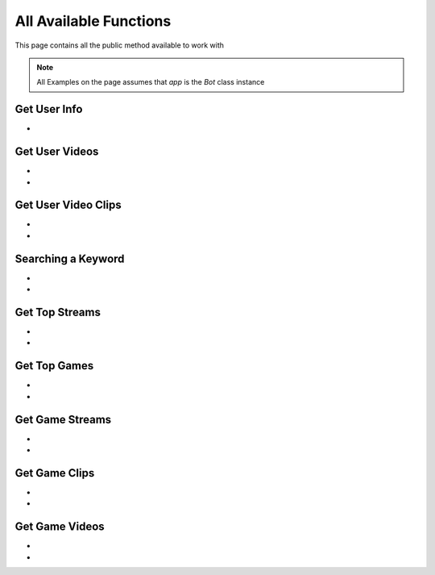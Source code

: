 
.. _all-functions:

=============
All Available Functions
=============

This page contains all the public method available to work with

.. note:: All Examples on the page assumes that `app` is the `Bot` class instance

Get User Info
---------------------

- .. py:method:: Bot().get_user(username: str)

    Get the User Info of the specified username or user_id

    .. py:data:: Arguments

        .. py:data:: username
            :type: str

            Username or User ID of the user you want to get info of.


    .. py:data:: Return

        :return: `User`


    .. code-block:: python

       user = app.get_user('kharltayyab')


Get User Videos
---------------------

- .. py:method:: Bot().get_user_videos(username: str ,sort: str = "TIME", pages: int = 1, cursor: str = None, wait_time: int = 2)

    Get the Videos of the specified username

    .. py:data:: Arguments

        .. py:data:: username (Required)
            :type: str

            Username or User ID of the user you want to get Videos of.

        .. py:data:: sort
            :type: str

            Sort the Results

        .. py:data:: pages (optional)
            :type: int
            :value: 1

            Number of Videos Pages you want to get

        .. py:data:: wait_time (optional)
            :type: int
            :value: 2

            Number of seconds to wait between multiple requests

        .. py:data:: cursor (optional)
            :type: str
            :value: None

             Pagination cursor if you want to get the pages from that cursor up-to (This cursor is different from actual API cursor)


    .. py:data:: Return

        :return: `UserVideos`


    .. code-block:: python

       videos = app.get_user_videos('kharltayyab')
       for video in videos:
           print(video)


- .. py:method:: Bot().iter_user_videos(username: str ,sort: str = "TIME", pages: int = 1, cursor: str = None, wait_time: int = 2)

    Get the Videos of the specified username as a generator

    .. py:data:: Arguments

        .. py:data:: username (Required)
            :type: str

            Username or User ID of the user you want to get Videos of.

        .. py:data:: sort
            :type: str

            Sort the Results

        .. py:data:: pages (optional)
            :type: int
            :value: 1

            Number of Videos Pages you want to get

        .. py:data:: wait_time (optional)
            :type: int
            :value: 2

            Number of seconds to wait between multiple requests

        .. py:data:: cursor (optional)
            :type: str
            :value: None

             Pagination cursor if you want to get the pages from that cursor up-to (This cursor is different from actual API cursor)


    .. py:data:: Return

        :return: Generator : (`UserVideos` , list[`Video`])


    .. code-block:: python

       for _, videos in app.iter_user_videos('kharltayyab'):
           print(videos)

Get User Video Clips
---------------------

- .. py:method:: Bot().get_user_clips(username: str ,sort: str = "TIME", pages: int = 1, cursor: str = None, wait_time: int = 2)

    Get the Videos Clips of the specified username

    .. py:data:: Arguments

        .. py:data:: username (Required)
            :type: str

            Username or User ID of the user you want to get Video Clips of.

        .. py:data:: sort
            :type: str

            Sort the Results

        .. py:data:: pages (optional)
            :type: int
            :value: 1

            Number of Clips Pages you want to get

        .. py:data:: wait_time (optional)
            :type: int
            :value: 2

            Number of seconds to wait between multiple requests

        .. py:data:: cursor (optional)
            :type: str
            :value: None

             Pagination cursor if you want to get the pages from that cursor up-to (This cursor is different from actual API cursor)


    .. py:data:: Return

        :return: `UserClips`


    .. code-block:: python

       clips = app.get_user_clips('kharltayyab')
       for clip in clips:
           print(clip)


- .. py:method:: Bot().iter_user_clips(username: str ,sort: str = "TIME", pages: int = 1, cursor: str = None, wait_time: int = 2)

    Get the Video Clips of the specified username as a generator

    .. py:data:: Arguments

        .. py:data:: username (Required)
            :type: str

            Username or User ID of the user you want to get Video Clips of.

        .. py:data:: sort
            :type: str

            Sort the Results

        .. py:data:: pages (optional)
            :type: int
            :value: 1

            Number of Clips Pages you want to get

        .. py:data:: wait_time (optional)
            :type: int
            :value: 2

            Number of seconds to wait between multiple requests

        .. py:data:: cursor (optional)
            :type: str
            :value: None

             Pagination cursor if you want to get the pages from that cursor up-to (This cursor is different from actual API cursor)


    .. py:data:: Return

        :return: Generator : (`UserClips` , list[`Clip`])


    .. code-block:: python

       for _, clips in app.iter_user_clips('kharltayyab'):
           print(clips)


Searching a Keyword
---------------------

- .. py:method:: Bot().search(keyword: str, filter_: str = "SearchStreams", pages: int = 1, wait_time: int = 2, cursor: str = None)

    Search for a on Twitch

    .. py:data:: Arguments

        .. py:data:: keyword (Required)
            :type: str

            The keyword which is supposed to be searched

        .. py:data:: pages (optional)
            :type: int
            :value: 1

            Number of Pages you want to get


        .. py:data:: filter_ (optional)
            :type: str
            :value: "SearchStreams"

            Filter you would like to apply on the search. More about :ref:`filter`

        .. py:data:: wait_time (optional)
            :type: int
            :value: 2

            Number of seconds to wait between multiple requests

        .. py:data:: cursor (optional)
            :type: str
            :value: None

             Pagination cursor if you want to get the pages from that cursor up-to (This cursor is different from actual API cursor)


    .. py:data:: Return

        :return: `Search`


    .. code-block:: python

       results = app.search('kharltayyab')
       for result in results:
           print(result)

- .. py:method:: Bot().iter_search(keyword: str, filter_: str = "SearchStreams", pages: int = 1, wait_time: int = 2, cursor: str = None)

    Search for a on Twitch as a generator

    .. py:data:: Arguments

        .. py:data:: keyword (Required)
            :type: str

            The keyword which is supposed to be searched

        .. py:data:: pages (optional)
            :type: int
            :value: 1

            Number of Pages you want to get


        .. py:data:: filter_ (optional)
            :type: str
            :value: "SearchStreams"

            Filter you would like to apply on the search. More about :ref:`filter`

        .. py:data:: wait_time (optional)
            :type: int
            :value: 2

            Number of seconds to wait between multiple requests

        .. py:data:: cursor (optional)
            :type: str
            :value: None

             Pagination cursor if you want to get the pages from that cursor up-to (This cursor is different from actual API cursor)


    .. py:data:: Return

        :return: Generator: (`Search`, list[`Clip` | `Video` | `User` | `Stream`])


    .. code-block:: python

       for _, results in app.iter_search('kharltayyab'):
           print(results)

Get Top Streams
---------------------

- .. py:method:: Bot().get_top_streams(tags: List[str] = None, pages: int = 1, wait_time: int = 2, cursor: str = None)

    Get Twitch Top Streams

    .. py:data:: Arguments

        .. py:data:: tags
            :type: list[str]

            List of tags to look for in streams

        .. py:data:: pages (optional)
            :type: int
            :value: 1

            Number of Pages you want to get

        .. py:data:: wait_time (optional)
            :type: int
            :value: 2

            Number of seconds to wait between multiple requests

        .. py:data:: cursor (optional)
            :type: str
            :value: None

             Pagination cursor if you want to get the pages from that cursor up-to (This cursor is different from actual API cursor)


    .. py:data:: Return

        :return: `TopStreams`


    .. code-block:: python

       streams = app.get_top_streams()
       for stream in streams:
           print(stream)

- .. py:method:: Bot().iter_top_streams(tags: List[str] = None, pages: int = 1, wait_time: int = 2, cursor: str = None)

    Get Twitch Top Streams as generator

    .. py:data:: Arguments

        .. py:data:: tags
            :type: list[str]

            List of tags to look for in streams

        .. py:data:: pages (optional)
            :type: int
            :value: 1

            Number of Pages you want to get

        .. py:data:: wait_time (optional)
            :type: int
            :value: 2

            Number of seconds to wait between multiple requests

        .. py:data:: cursor (optional)
            :type: str
            :value: None

             Pagination cursor if you want to get the pages from that cursor up-to (This cursor is different from actual API cursor)


    .. py:data:: Return

        :return: `TopStreams`, list[`Stream`]


    .. code-block:: python

       for _, streams in app.iter_top_streams():
           print(streams)


Get Top Games
---------------------

- .. py:method:: Bot().get_top_games(tags: List[str] = None, pages: int = 1, wait_time: int = 2, cursor: str = None)

    Get Twitch Top Games

    .. py:data:: Arguments

        .. py:data:: tags
            :type: list[str]

            List of tags to look for in streams

        .. py:data:: pages (optional)
            :type: int
            :value: 1

            Number of Pages you want to get

        .. py:data:: wait_time (optional)
            :type: int
            :value: 2

            Number of seconds to wait between multiple requests

        .. py:data:: cursor (optional)
            :type: str
            :value: None

             Pagination cursor if you want to get the pages from that cursor up-to (This cursor is different from actual API cursor)


    .. py:data:: Return

        :return: `TopGames`


    .. code-block:: python

       games = app.get_top_games()
       for game in games:
           print(game)

- .. py:method:: Bot().iter_top_games(tags: List[str] = None, pages: int = 1, wait_time: int = 2, cursor: str = None)

    Get Twitch Top Games as generator

    .. py:data:: Arguments

        .. py:data:: tags
            :type: list[str]

            List of tags to look for in streams

        .. py:data:: pages (optional)
            :type: int
            :value: 1

            Number of Pages you want to get

        .. py:data:: wait_time (optional)
            :type: int
            :value: 2

            Number of seconds to wait between multiple requests

        .. py:data:: cursor (optional)
            :type: str
            :value: None

             Pagination cursor if you want to get the pages from that cursor up-to (This cursor is different from actual API cursor)


    .. py:data:: Return

        :return: `TopStreams`, list[`Game`]


    .. code-block:: python

       for _, games in app.iter_top_games():
           print(games)

Get Game Streams
---------------------

- .. py:method:: Bot().get_game_streams(game: Union[str, int, Game], tags: List[str] = None, sort: str = "VIEWER_COUNT", pages: int = 1, wait_time: int = 2, cursor: str = None)

    Get Streams of specific game

    .. py:data:: Arguments

        .. py:data:: game
            :type: str

            Name of the Game

        .. py:data:: tags
            :type: list[str]

            List of tags to look for in streams

        .. py:data:: sort
            :type: str

            Sort the Results

        .. py:data:: pages (optional)
            :type: int
            :value: 1

            Number of Pages you want to get

        .. py:data:: wait_time (optional)
            :type: int
            :value: 2

            Number of seconds to wait between multiple requests

        .. py:data:: cursor (optional)
            :type: str
            :value: None

             Pagination cursor if you want to get the pages from that cursor up-to (This cursor is different from actual API cursor)


    .. py:data:: Return

        :return: `GameStreams`


    .. code-block:: python

       streams = app.get_game_streams()
       for stream in streams:
           print(stream)

- .. py:method:: Bot().iter_top_games(game: Union[str, int, Game], tags: List[str] = None, sort: str = "VIEWER_COUNT", pages: int = 1, wait_time: int = 2, cursor: str = None)

    Get Streams of specific game as generator

    .. py:data:: Arguments

        .. py:data:: game
            :type: str

            Name of the Game

        .. py:data:: tags
            :type: list[str]

            List of tags to look for in streams

        .. py:data:: sort
            :type: str

            Sort the Results

        .. py:data:: pages (optional)
            :type: int
            :value: 1

            Number of Pages you want to get

        .. py:data:: wait_time (optional)
            :type: int
            :value: 2

            Number of seconds to wait between multiple requests

        .. py:data:: cursor (optional)
            :type: str
            :value: None

             Pagination cursor if you want to get the pages from that cursor up-to (This cursor is different from actual API cursor)


    .. py:data:: Return

        :return: `GameStreams`, list[`Stream`]


    .. code-block:: python

       for _, streams in app.iter_game_streams():
           print(streams)

Get Game Clips
---------------------

- .. py:method:: Bot().get_game_clips(game: Union[str, int, Game], sort: str = "VIEWER_COUNT", languages: str = None, pages: int = 1, wait_time: int = 2, cursor: str = None)

    Get Clips of specific game

    .. py:data:: Arguments

        .. py:data:: game
            :type: str

            Name of the Game

        .. py:data:: languages
            :type: str

            What should be the language of clip

        .. py:data:: sort
            :type: str

            Sort the Results

        .. py:data:: pages (optional)
            :type: int
            :value: 1

            Number of Pages you want to get

        .. py:data:: wait_time (optional)
            :type: int
            :value: 2

            Number of seconds to wait between multiple requests

        .. py:data:: cursor (optional)
            :type: str
            :value: None

             Pagination cursor if you want to get the pages from that cursor up-to (This cursor is different from actual API cursor)


    .. py:data:: Return

        :return: `GameClips`


    .. code-block:: python

       clips = app.get_game_clips()
       for clip in clips:
           print(clip)

- .. py:method:: Bot().iter_game_clips(game: Union[str, int, Game], sort: str = "VIEWER_COUNT", languages: str = None, pages: int = 1, wait_time: int = 2, cursor: str = None)

    Get Clips of specific game as generator

    .. py:data:: Arguments

        .. py:data:: game
            :type: str

            Name of the Game

        .. py:data:: languages
            :type: str

            What should be the language of clip

        .. py:data:: sort
            :type: str

            Sort the Results

        .. py:data:: pages (optional)
            :type: int
            :value: 1

            Number of Pages you want to get

        .. py:data:: wait_time (optional)
            :type: int
            :value: 2

            Number of seconds to wait between multiple requests

        .. py:data:: cursor (optional)
            :type: str
            :value: None

             Pagination cursor if you want to get the pages from that cursor up-to (This cursor is different from actual API cursor)


    .. py:data:: Return

        :return: `GameClips`, list[`Clip`]


    .. code-block:: python

       for _, clips in app.get_game_clips():
           print(clips)

Get Game Videos
---------------------

- .. py:method:: Bot().get_game_videos(game: Union[str, int, Game], sort: str = "VIEWER_COUNT", languages: str = None, pages: int = 1, wait_time: int = 2, cursor: str = None)

    Get Videos of specific game

    .. py:data:: Arguments

        .. py:data:: game
            :type: str

            Name of the Game

        .. py:data:: languages
            :type: str

            What should be the language of clip

        .. py:data:: sort
            :type: str

            Sort the Results

        .. py:data:: pages (optional)
            :type: int
            :value: 1

            Number of Pages you want to get

        .. py:data:: wait_time (optional)
            :type: int
            :value: 2

            Number of seconds to wait between multiple requests

        .. py:data:: cursor (optional)
            :type: str
            :value: None

             Pagination cursor if you want to get the pages from that cursor up-to (This cursor is different from actual API cursor)


    .. py:data:: Return

        :return: `GameVideos`


    .. code-block:: python

       videos = app.get_game_videos()
       for video in videos:
           print(video)

- .. py:method:: Bot().iter_game_videos(game: Union[str, int, Game], sort: str = "VIEWER_COUNT", languages: str = None, pages: int = 1, wait_time: int = 2, cursor: str = None)

    Get Videos of specific game as generator

    .. py:data:: Arguments

        .. py:data:: game
            :type: str

            Name of the Game

        .. py:data:: languages
            :type: str

            What should be the language of clip

        .. py:data:: sort
            :type: str

            Sort the Results

        .. py:data:: pages (optional)
            :type: int
            :value: 1

            Number of Pages you want to get

        .. py:data:: wait_time (optional)
            :type: int
            :value: 2

            Number of seconds to wait between multiple requests

        .. py:data:: cursor (optional)
            :type: str
            :value: None

             Pagination cursor if you want to get the pages from that cursor up-to (This cursor is different from actual API cursor)


    .. py:data:: Return

        :return: `GameVideos`, list[`Video`]


    .. code-block:: python

       for _, videos in app.get_game_videos():
           print(videos)